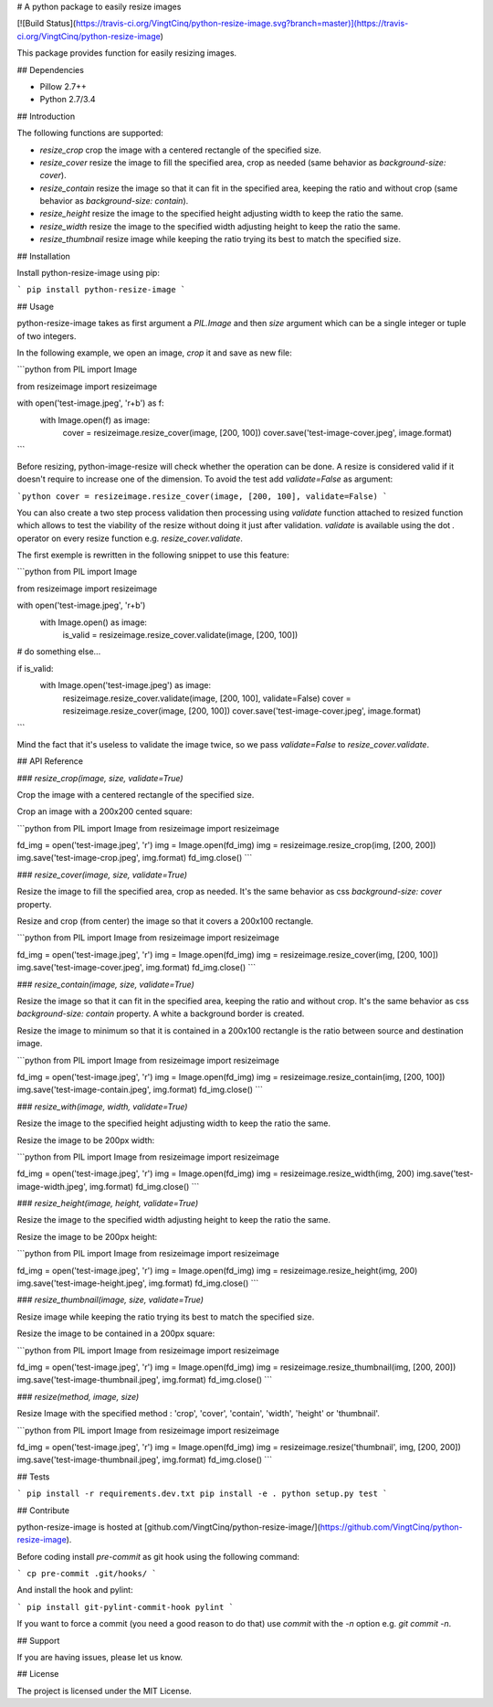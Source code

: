 # A python package to easily resize images

[![Build Status](https://travis-ci.org/VingtCinq/python-resize-image.svg?branch=master)](https://travis-ci.org/VingtCinq/python-resize-image)

This package provides function for easily resizing images.

## Dependencies

- Pillow 2.7++
- Python 2.7/3.4

## Introduction

The following functions are supported:

* `resize_crop` crop the image with a centered rectangle of the specified size.
* `resize_cover` resize the image to fill the specified area, crop as needed (same behavior as `background-size: cover`).
* `resize_contain` resize the image so that it can fit in the specified area, keeping the ratio and without crop (same behavior as `background-size: contain`). 
* `resize_height` resize the image to the specified height adjusting width to keep the ratio the same.
* `resize_width` resize the image to the specified width adjusting height to keep the ratio the same.
* `resize_thumbnail` resize image while keeping the ratio trying its best to match the specified size.



## Installation


Install python-resize-image using pip:

```
pip install python-resize-image
```


## Usage


python-resize-image takes as first argument a `PIL.Image` and then `size` argument which can be a single integer or tuple of two integers.

In the following example, we open an image, *crop* it and save as new file:

```python
from PIL import Image

from resizeimage import resizeimage


with open('test-image.jpeg', 'r+b') as f:
    with Image.open(f) as image:
        cover = resizeimage.resize_cover(image, [200, 100])
        cover.save('test-image-cover.jpeg', image.format)
```

Before resizing, python-image-resize will check whether the operation can be done. A resize is considered valid if it doesn't require to increase
one of the dimension. To avoid the test add `validate=False` as argument:

```python
cover = resizeimage.resize_cover(image, [200, 100], validate=False)
```

You can also create a two step process validation then processing using `validate` function attached to resized function which allows to test the viability of the resize without doing it just after validation. `validate` is available using the dot `.` operator on every resize function e.g. `resize_cover.validate`.

The first exemple is rewritten in the following snippet to use this feature:

```python
from PIL import Image

from resizeimage import resizeimage

with open('test-image.jpeg', 'r+b')
    with Image.open() as image:
        is_valid = resizeimage.resize_cover.validate(image, [200, 100])

# do something else...

if is_valid:
    with Image.open('test-image.jpeg') as image:
        resizeimage.resize_cover.validate(image, [200, 100], validate=False)
        cover = resizeimage.resize_cover(image, [200, 100]) 
        cover.save('test-image-cover.jpeg', image.format)
```

Mind the fact that it's useless to validate the image twice, so we pass `validate=False` to `resize_cover.validate`.

## API Reference

### `resize_crop(image, size, validate=True)`

Crop the image with a centered rectangle of the specified size.

Crop an image with a 200x200 cented square:

```python
from PIL import Image
from resizeimage import resizeimage

fd_img = open('test-image.jpeg', 'r')
img = Image.open(fd_img)
img = resizeimage.resize_crop(img, [200, 200])
img.save('test-image-crop.jpeg', img.format)
fd_img.close()
```

### `resize_cover(image, size, validate=True)`

Resize the image to fill the specified area, crop as needed. It's the same behavior as css `background-size: cover` property.

Resize and crop (from center) the image so that it covers a 200x100 rectangle.

```python
from PIL import Image
from resizeimage import resizeimage

fd_img = open('test-image.jpeg', 'r')
img = Image.open(fd_img)
img = resizeimage.resize_cover(img, [200, 100])
img.save('test-image-cover.jpeg', img.format)
fd_img.close()
```

### `resize_contain(image, size, validate=True)`

Resize the image so that it can fit in the specified area, keeping the ratio and without crop. It's the same behavior as css `background-size: contain` property. A white a background border is created.

Resize the image to minimum so that it is contained in a 200x100 rectangle is the ratio between source and destination image.

```python
from PIL import Image
from resizeimage import resizeimage

fd_img = open('test-image.jpeg', 'r')
img = Image.open(fd_img)
img = resizeimage.resize_contain(img, [200, 100])
img.save('test-image-contain.jpeg', img.format)
fd_img.close()
```

### `resize_with(image, width, validate=True)`

Resize the image to the specified height adjusting width to keep the ratio the same.

Resize the image to be 200px width:

```python
from PIL import Image
from resizeimage import resizeimage

fd_img = open('test-image.jpeg', 'r')
img = Image.open(fd_img)
img = resizeimage.resize_width(img, 200)
img.save('test-image-width.jpeg', img.format)
fd_img.close()
```

### `resize_height(image, height, validate=True)`

Resize the image to the specified width adjusting height to keep the ratio the same.

Resize the image to be 200px height:

```python
from PIL import Image
from resizeimage import resizeimage

fd_img = open('test-image.jpeg', 'r')
img = Image.open(fd_img)
img = resizeimage.resize_height(img, 200)
img.save('test-image-height.jpeg', img.format)
fd_img.close()
```

### `resize_thumbnail(image, size, validate=True)`

Resize image while keeping the ratio trying its best to match the specified size.

Resize the image to be contained in a 200px square:

```python
from PIL import Image
from resizeimage import resizeimage

fd_img = open('test-image.jpeg', 'r')
img = Image.open(fd_img)
img = resizeimage.resize_thumbnail(img, [200, 200])
img.save('test-image-thumbnail.jpeg', img.format)
fd_img.close()
```

### `resize(method, image, size)`

Resize Image with the specified method : 'crop', 'cover', 'contain', 'width', 'height' or 'thumbnail'.


```python
from PIL import Image
from resizeimage import resizeimage

fd_img = open('test-image.jpeg', 'r')
img = Image.open(fd_img)
img = resizeimage.resize('thumbnail', img, [200, 200])
img.save('test-image-thumbnail.jpeg', img.format)
fd_img.close()
```

## Tests

```
pip install -r requirements.dev.txt
pip install -e .
python setup.py test
```

## Contribute

python-resize-image is hosted at [github.com/VingtCinq/python-resize-image/](https://github.com/VingtCinq/python-resize-image).

Before coding install `pre-commit` as git hook using the following command:

```
cp pre-commit .git/hooks/
```

And install the hook and pylint:

```
pip install git-pylint-commit-hook pylint
```

If you want to force a commit (you need a good reason to do that) use `commit` with the `-n` option e.g. `git commit -n`.


## Support

If you are having issues, please let us know.

## License

The project is licensed under the MIT License.


